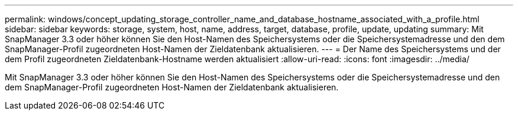 ---
permalink: windows/concept_updating_storage_controller_name_and_database_hostname_associated_with_a_profile.html 
sidebar: sidebar 
keywords: storage, system, host, name, address, target, database, profile, update, updating 
summary: Mit SnapManager 3.3 oder höher können Sie den Host-Namen des Speichersystems oder die Speichersystemadresse und den dem SnapManager-Profil zugeordneten Host-Namen der Zieldatenbank aktualisieren. 
---
= Der Name des Speichersystems und der dem Profil zugeordneten Zieldatenbank-Hostname werden aktualisiert
:allow-uri-read: 
:icons: font
:imagesdir: ../media/


[role="lead"]
Mit SnapManager 3.3 oder höher können Sie den Host-Namen des Speichersystems oder die Speichersystemadresse und den dem SnapManager-Profil zugeordneten Host-Namen der Zieldatenbank aktualisieren.
